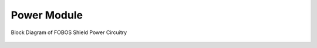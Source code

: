 .. _power-label:

Power Module
************

.. figure::  ../figures/fobos3-power-rev2.png
   :align:   center
   :scale:   30%

   Block Diagram of FOBOS Shield Power Circuitry
